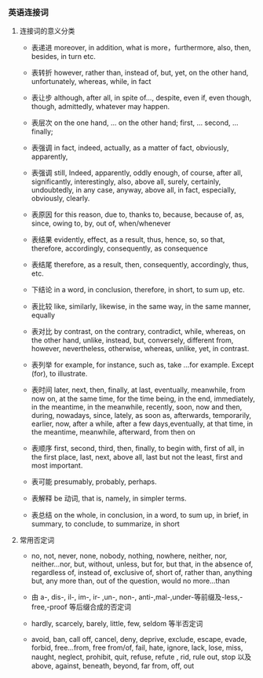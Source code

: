 *** 英语连接词

**** 连接词的意义分类

- 表递进 moreover, in addition, what is more，furthermore, also, then, besides, in turn etc.

- 表转折 however, rather than, instead of, but, yet, on the other hand, unfortunately, whereas, while, in fact

- 表让步 although, after all, in spite of..., despite, even if, even though, though, admittedly, whatever may happen.

- 表层次 on the one hand, ... on the other hand; first, ... second, ... finally;

- 表强调 in fact, indeed, actually, as a matter of fact, obviously, apparently,

- 表强调 still, Indeed, apparently, oddly enough, of course, after all, significantly, interestingly, also, above all, surely, certainly, undoubtedly, in any case, anyway, above all, in fact, especially, obviously, clearly.

- 表原因 for this reason, due to, thanks to, because, because of, as, since, owing to, by, out of, when/whenever

- 表结果 evidently, effect, as a result, thus, hence, so, so that, therefore, accordingly, consequently, as consequence

- 表结尾 therefore, as a result, then, consequently, accordingly, thus, etc.

- 下结论 in a word, in conclusion, therefore, in short, to sum up, etc.

- 表比较 like, similarly, likewise, in the same way, in the same manner, equally

- 表对比 by contrast, on the contrary, contradict, while, whereas, on the other hand, unlike, instead, but, conversely, different from, however, nevertheless, otherwise, whereas, unlike, yet, in contrast.

- 表列举 for example, for instance, such as, take ...for example. Except (for), to illustrate.

- 表时间 later, next, then, finally, at last, eventually, meanwhile, from now on, at the same time, for the time being, in the end, immediately, in the meantime, in the meanwhile, recently, soon, now and then, during, nowadays, since, lately, as soon as, afterwards, temporarily, earlier, now, after a while, after a few days,eventually, at that time, in the meantime, meanwhile, afterward, from then on

- 表顺序 first, second, third, then, finally, to begin with, first of all, in the first place, last, next, above all, last but not the least, first and most important.

- 表可能 presumably, probably, perhaps.

- 表解释 be 动词, that is, namely, in simpler terms.

- 表总结 on the whole, in conclusion, in a word, to sum up, in brief, in summary, to conclude, to summarize, in short

**** 常用否定词
- no, not, never, none, nobody, nothing, nowhere, neither, nor, neither...nor, but, without, unless, but for, but that, in the absence of, regardless of, instead of, exclusive of, short of, rather than, anything but, any more than, out of the question, would no more...than

- 由 a-, dis-, il-, im-, ir- ,un-, non-, anti-,mal-,under-等前缀及-less,-free,-proof 等后缀合成的否定词

- hardly, scarcely, barely, little, few, seldom 等半否定词

- avoid, ban, call off, cancel, deny, deprive, exclude, escape, evade, forbid, free...from, free from/of, fail, hate, ignore, lack, lose, miss, naught, neglect, prohibit, quit, refuse, refute , rid, rule out, stop 以及 above, against, beneath, beyond, far from, off, out
